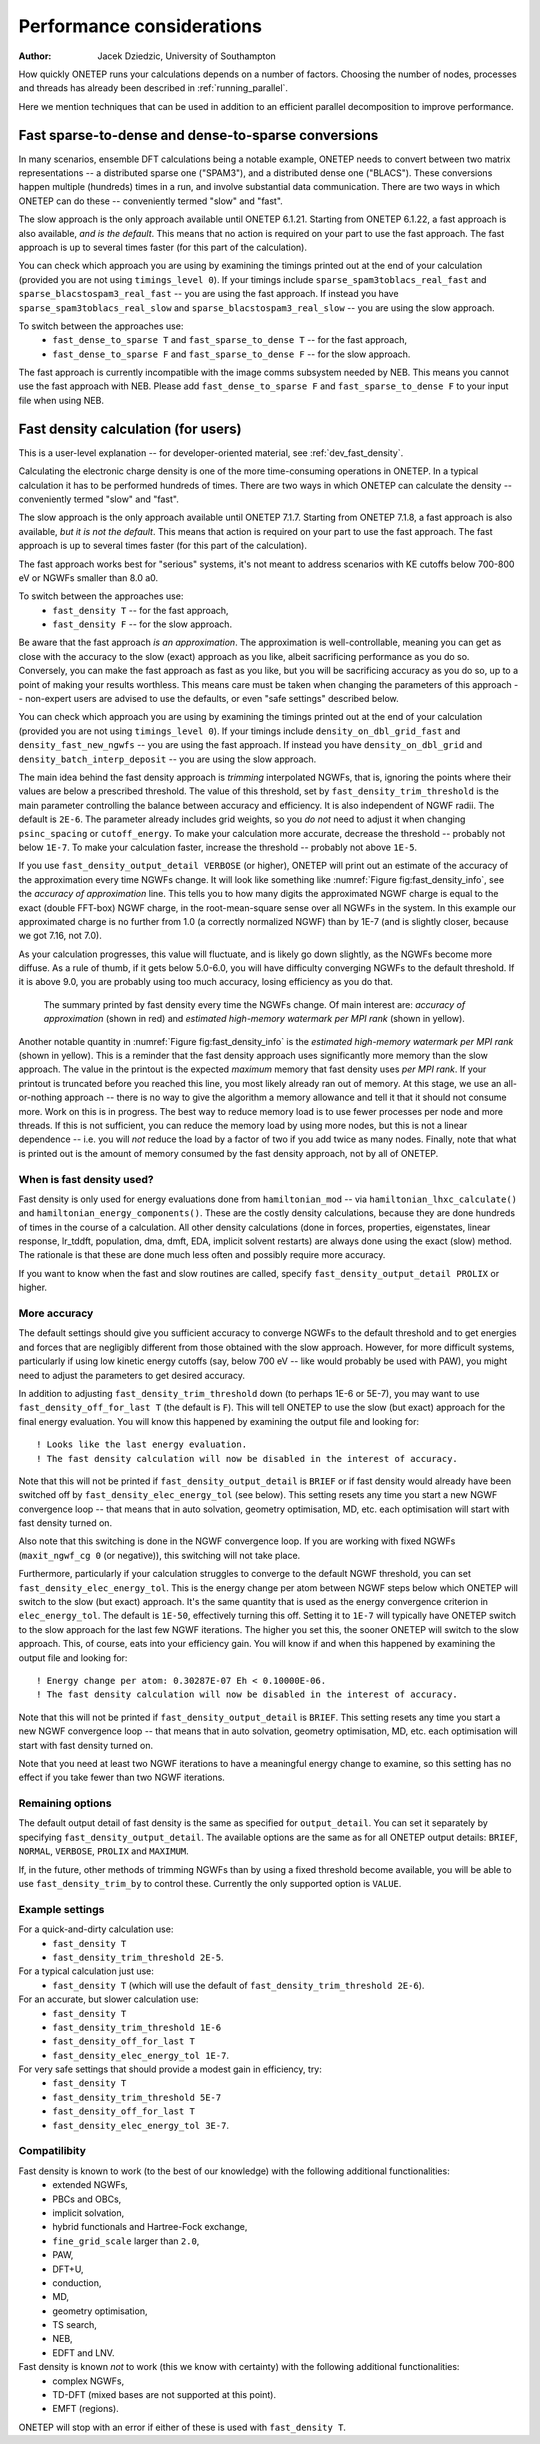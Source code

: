 ==========================
Performance considerations
==========================

:Author: Jacek Dziedzic, University of Southampton

How quickly ONETEP runs your calculations depends on a number of factors. 
Choosing the number of nodes, processes and threads has already been described in :ref:`running_parallel`.

Here we mention techniques that can be used in addition to an efficient parallel decomposition to improve performance.

.. _user_fast_sparse_to_dense:

Fast sparse-to-dense and dense-to-sparse conversions
====================================================

In many scenarios, ensemble DFT calculations being a notable example, ONETEP needs to convert between two matrix
representations -- a distributed sparse one ("SPAM3"), and a distributed dense one ("BLACS"). These conversions
happen multiple (hundreds) times in a run, and involve substantial data communication. There are two ways in
which ONETEP can do these -- conveniently termed "slow" and "fast".

The slow approach is the only approach available until ONETEP 6.1.21. Starting from ONETEP 6.1.22, a fast approach
is also available, *and is the default*. This means that no action is required on your part to use the fast approach.
The fast approach is up to several times faster (for this part of the calculation).

You can check which approach you are using by examining the timings printed out at the end of your calculation
(provided you are not using ``timings_level 0``). If your timings include ``sparse_spam3toblacs_real_fast`` and
``sparse_blacstospam3_real_fast`` -- you are using the fast approach. If instead you have ``sparse_spam3toblacs_real_slow``
and ``sparse_blacstospam3_real_slow`` -- you are using the slow approach.
 
To switch between the approaches use:
  - ``fast_dense_to_sparse T`` and ``fast_sparse_to_dense T`` -- for the fast approach,
  - ``fast_dense_to_sparse F`` and ``fast_sparse_to_dense F`` -- for the slow approach.

The fast approach is currently incompatible with the image comms subsystem needed by NEB. This means you cannot
use the fast approach with NEB. Please add ``fast_dense_to_sparse F`` and ``fast_sparse_to_dense F`` to your input
file when using NEB.


.. _user_fast_density:

Fast density calculation (for users)
====================================

This is a user-level explanation -- for developer-oriented material, see :ref:`dev_fast_density`.

Calculating the electronic charge density is one of the more time-consuming operations in ONETEP. In a typical
calculation it has to be performed hundreds of times. There are two ways in which ONETEP can calculate the density
-- conveniently termed "slow" and "fast".

The slow approach is the only approach available until ONETEP 7.1.7. Starting from ONETEP 7.1.8, a fast approach
is also available, *but it is not the default*. This means that action is required on your part to use the fast approach.
The fast approach is up to several times faster (for this part of the calculation).

The fast approach works best for "serious" systems, it's not meant to address scenarios with KE cutoffs
below 700-800 eV or NGWFs smaller than 8.0 a0.

To switch between the approaches use:
  - ``fast_density T`` -- for the fast approach,
  - ``fast_density F`` -- for the slow approach.

Be aware that the fast approach *is an approximation*. The approximation is well-controllable, meaning you can get
as close with the accuracy to the slow (exact) approach as you like, albeit sacrificing performance as you do so.
Conversely, you can make the fast approach as fast as you like, but you will be sacrificing accuracy as you do so,
up to a point of making your results worthless. This means care must be taken when changing the parameters of
this approach -- non-expert users are advised to use the defaults, or even "safe settings" described below.

You can check which approach you are using by examining the timings printed out at the end of your calculation
(provided you are not using ``timings_level 0``). If your timings include ``density_on_dbl_grid_fast`` and
``density_fast_new_ngwfs`` -- you are using the fast approach. If instead you have ``density_on_dbl_grid``
and ``density_batch_interp_deposit`` -- you are using the slow approach.

The main idea behind the fast density approach is *trimming* interpolated NGWFs, that is, ignoring the points
where their values are below a prescribed threshold. The value of this threshold, set by ``fast_density_trim_threshold``
is the main parameter controlling the balance between accuracy and efficiency. 
It is also independent of NGWF radii. The default is ``2E-6``.
The parameter already includes grid weights, so you *do not* need to adjust it when changing ``psinc_spacing`` or
``cutoff_energy``. To make your calculation more accurate, decrease the threshold -- probably not below ``1E-7``.
To make your calculation faster, increase the threshold -- probably not above ``1E-5``. 

If you use ``fast_density_output_detail VERBOSE`` (or higher), ONETEP will print out an estimate of the accuracy
of the approximation every time NGWFs change. It will look like something like :numref:`Figure fig:fast_density_info`,
see the *accuracy of approximation* line. This tells you to how many digits the approximated NGWF charge is equal
to the exact (double FFT-box) NGWF charge, in the root-mean-square sense over all NGWFs in the system. In this
example our approximated charge is no further from 1.0 (a correctly normalized NGWF) than by 1E-7 
(and is slightly closer, because we got 7.16, not 7.0).

As your calculation progresses, this value will fluctuate, and is likely go down slightly, as the NGWFs become
more diffuse. As a rule of thumb, if it gets below 5.0-6.0, you will have difficulty converging NGWFs to the
default threshold. If it is above 9.0, you are probably using too much accuracy, losing efficiency as you do that.

.. _Figure fig:fast_density_info:
.. figure:: _static/resources/fast_density_fig_1.png
   :alt: Fast density -- information on accuracy and memory use.
   :name: fig:fast_density_info
   :width: 75.0%
   :target: _static/resources/fast_density_fig_1.png

   The summary printed by fast density every time the NGWFs change. Of main interest are: *accuracy of approximation* (shown
   in red) and *estimated high-memory watermark per MPI rank* (shown in yellow).

Another notable quantity in :numref:`Figure fig:fast_density_info` is the *estimated high-memory watermark per MPI rank*
(shown in yellow). This is a reminder that the fast density approach uses significantly more memory than the slow approach.
The value in the printout is the expected *maximum* memory that fast density uses *per MPI rank*. If your printout is
truncated before you reached this line, you most likely already ran out of memory. At this stage, we use an all-or-nothing
approach -- there is no way to give the algorithm a memory allowance and tell it that it should not consume more. Work on
this is in progress. The best way to reduce memory load is to use fewer processes per node and more threads. If this is
not sufficient, you can reduce the memory load by using more nodes, but this is not a linear dependence -- i.e. you will
*not* reduce the load by a factor of two if you add twice as many nodes. Finally, note that what is printed out is the
amount of memory consumed by the fast density approach, not by all of ONETEP.

When is fast density used?
--------------------------

Fast density is only used for energy evaluations done from ``hamiltonian_mod`` -- via ``hamiltonian_lhxc_calculate()``
and ``hamiltonian_energy_components()``. These are the costly density calculations, because they are done hundreds
of times in the course of a calculation. All other density calculations (done in forces, properties, eigenstates, 
linear response, lr_tddft, population, dma, dmft, EDA, implicit solvent restarts) are always done using the exact
(slow) method. The rationale is that these are done much less often and possibly require more accuracy.

If you want to know when the fast and slow routines are called, specify ``fast_density_output_detail PROLIX``
or higher.

More accuracy
-------------

The default settings should give you sufficient accuracy to converge NGWFs to the default threshold and to get energies and 
forces that are negligibly different from those obtained with the slow approach. However, for more difficult systems,
particularly if using low kinetic energy cutoffs (say, below 700 eV -- like would probably be used with PAW), 
you might need to adjust the parameters to get desired accuracy.

In addition to adjusting ``fast_density_trim_threshold`` down (to perhaps 1E-6 or 5E-7), you may want to use 
``fast_density_off_for_last T`` (the default is ``F``). This will tell ONETEP to use the slow (but exact) approach for
the final energy evaluation. You will know this happened by examining the output file and looking for:

::

  ! Looks like the last energy evaluation.
  ! The fast density calculation will now be disabled in the interest of accuracy.

Note that this will not be printed if ``fast_density_output_detail`` is ``BRIEF`` or if fast density would already
have been switched off by ``fast_density_elec_energy_tol`` (see below). This setting resets any time you start a new
NGWF convergence loop -- that means that in auto solvation, geometry optimisation, MD, etc. each optimisation will
start with fast density turned on.

Also note that this switching is done in the NGWF convergence loop. If you are working with fixed NGWFs
(``maxit_ngwf_cg 0`` (or negative)), this switching will not take place.

Furthermore, particularly if your calculation struggles to converge to the default
NGWF threshold, you can set ``fast_density_elec_energy_tol``. This is the energy change per atom between NGWF steps
below which ONETEP will switch to the slow (but exact) approach. It's the same quantity that is used as the energy
convergence criterion in ``elec_energy_tol``. The default is ``1E-50``, effectively turning this off. Setting it
to ``1E-7`` will typically have ONETEP switch to the slow approach for the last few NGWF iterations. The higher
you set this, the sooner ONETEP will switch to the slow approach. This, of course, eats into your efficiency gain.
You will know if and when this happened by examining the output file and looking for:

::

  ! Energy change per atom: 0.30287E-07 Eh < 0.10000E-06.
  ! The fast density calculation will now be disabled in the interest of accuracy.

Note that this will not be printed if ``fast_density_output_detail`` is ``BRIEF``. This setting resets any time 
you start a new NGWF convergence loop -- that means that in auto solvation, geometry optimisation, MD, etc. each 
optimisation will start with fast density turned on.

Note that you need at least two NGWF iterations to have a meaningful energy change to examine, so this setting
has no effect if you take fewer than two NGWF iterations.

Remaining options
-----------------

The default output detail of fast density is the same as specified for ``output_detail``. You can set it separately
by specifying ``fast_density_output_detail``. The available options are the same as for all ONETEP output details:
``BRIEF``, ``NORMAL``, ``VERBOSE``, ``PROLIX`` and ``MAXIMUM``.

If, in the future, other methods of trimming NGWFs than by using a fixed threshold become available, you will be
able to use ``fast_density_trim_by`` to control these. Currently the only supported option is ``VALUE``.

Example settings
----------------

For a quick-and-dirty calculation use: 
 - ``fast_density T``
 - ``fast_density_trim_threshold 2E-5``.

For a typical calculation just use: 
 - ``fast_density T`` (which will use the default of ``fast_density_trim_threshold 2E-6``).

For an accurate, but slower calculation use:
 -  ``fast_density T``
 - ``fast_density_trim_threshold 1E-6``
 - ``fast_density_off_for_last T``
 - ``fast_density_elec_energy_tol 1E-7``.

For very safe settings that should provide a modest gain in efficiency, try:
 - ``fast_density T``
 - ``fast_density_trim_threshold 5E-7``
 - ``fast_density_off_for_last T``
 - ``fast_density_elec_energy_tol 3E-7``.
 
Compatilibity
-------------

Fast density is known to work (to the best of our knowledge) with the following additional functionalities:
  - extended NGWFs,
  - PBCs and OBCs,
  - implicit solvation,
  - hybrid functionals and Hartree-Fock exchange,
  - ``fine_grid_scale`` larger than ``2.0``,
  - PAW,
  - DFT+U,
  - conduction,
  - MD,
  - geometry optimisation,
  - TS search,
  - NEB,
  - EDFT and LNV.
  

Fast density is known *not* to work (this we know with certainty) with the following additional functionalities:
  - complex NGWFs,
  - TD-DFT (mixed bases are not supported at this point).
  - EMFT (regions).

ONETEP will stop with an error if either of these is used with ``fast_density T``.
